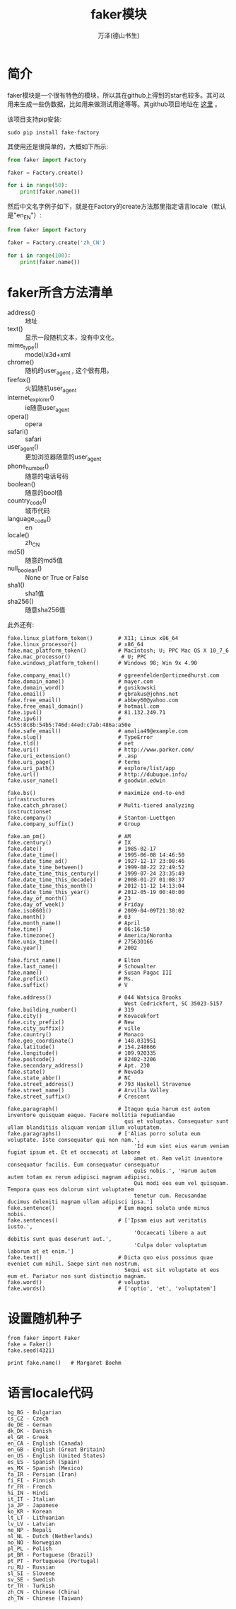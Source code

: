 #+LATEX_CLASS: article
#+LATEX_CLASS_OPTIONS:[11pt,oneside]
#+LATEX_HEADER: \usepackage{article}


#+TITLE: faker模块
#+AUTHOR: 万泽(德山书生)
#+CREATOR: wanze(<a href="mailto:a358003542@gmail.com">a358003542@gmail.com</a>)
#+DESCRIPTION: 制作者邮箱：a358003542@gmail.com


* 简介
faker模块是一个很有特色的模块，所以其在github上得到的star也较多。其可以用来生成一些伪数据，比如用来做测试用途等等。其github项目地址在 [[https://github.com/joke2k/faker][这里]] 。

该项目支持pip安装:
#+BEGIN_EXAMPLE
sudo pip install fake-factory
#+END_EXAMPLE

其使用还是很简单的，大概如下所示:
#+BEGIN_SRC python
from faker import Factory

faker = Factory.create()

for i in range(50):
    print(faker.name())
#+END_SRC




然后中文名字例子如下，就是在Factory的create方法那里指定语言locale（默认是"en_EN"）:
#+BEGIN_SRC python
from faker import Factory

faker = Factory.create('zh_CN')

for i in range(100):
    print(faker.name())
#+END_SRC


* faker所含方法清单

- address() :: 地址
- text() :: 显示一段随机文本，没有中文化。
- mime_type() :: model/x3d+xml
- chrome() :: 随机的user_agent , 这个很有用。
- firefox() :: 火狐随机user_agent
- internet_explorer() :: ie随意user_agent
- opera() :: opera
- safari() :: safari
- user_agent() :: 更加浏览器随意的user_agent
- phone_number() :: 随意的电话号码
- boolean() :: 随意的bool值
- country_code() :: 城市代码
- language_code() :: en
- locale() :: zh_CN
- md5() :: 随意的md5值 
- null_boolean() :: None or True or False
- sha1() :: sha1值
- sha256() :: 随意sha256值


此外还有:
#+BEGIN_EXAMPLE
fake.linux_platform_token()        # X11; Linux x86_64
fake.linux_processor()             # x86_64
fake.mac_platform_token()          # Macintosh; U; PPC Mac OS X 10_7_6
fake.mac_processor()                # U; PPC
fake.windows_platform_token()      # Windows 98; Win 9x 4.90
#+END_EXAMPLE


#+BEGIN_EXAMPLE
fake.company_email()               # ggreenfelder@ortizmedhurst.com
fake.domain_name()                 # mayer.com
fake.domain_word()                 # gusikowski
fake.email()                       # gbrakus@johns.net
fake.free_email()                  # abbey60@yahoo.com
fake.free_email_domain()           # hotmail.com
fake.ipv4()                        # 81.132.249.71
fake.ipv6()                        # 4c55:8c8b:54b5:746d:44ed:c7ab:486a:a50e
fake.safe_email()                  # amalia49@example.com
fake.slug()                        # TypeError
fake.tld()                         # net
fake.uri()                         # http://www.parker.com/
fake.uri_extension()               # .asp
fake.uri_page()                    # terms
fake.uri_path()                    # explore/list/app
fake.url()                         # http://dubuque.info/
fake.user_name()                   # goodwin.edwin
#+END_EXAMPLE


#+BEGIN_EXAMPLE
fake.bs()                          # maximize end-to-end infrastructures
fake.catch_phrase()                # Multi-tiered analyzing instructionset
fake.company()                     # Stanton-Luettgen
fake.company_suffix()              # Group
#+END_EXAMPLE


#+BEGIN_EXAMPLE
fake.am_pm()                       # AM
fake.century()                     # IX
fake.date()                        # 1985-02-17
fake.date_time()                   # 1995-06-08 14:46:50
fake.date_time_ad()                # 1927-12-17 23:08:46
fake.date_time_between()           # 1999-08-22 22:49:52
fake.date_time_this_century()      # 1999-07-24 23:35:49
fake.date_time_this_decade()       # 2008-01-27 01:08:37
fake.date_time_this_month()        # 2012-11-12 14:13:04
fake.date_time_this_year()         # 2012-05-19 00:40:00
fake.day_of_month()                # 23
fake.day_of_week()                 # Friday
fake.iso8601()                     # 2009-04-09T21:30:02
fake.month()                       # 03
fake.month_name()                  # April
fake.time()                        # 06:16:50
fake.timezone()                    # America/Noronha
fake.unix_time()                   # 275630166
fake.year()                        # 2002
#+END_EXAMPLE


#+BEGIN_EXAMPLE
fake.first_name()                  # Elton
fake.last_name()                   # Schowalter
fake.name()                        # Susan Pagac III
fake.prefix()                      # Ms.
fake.suffix()                      # V
#+END_EXAMPLE


#+BEGIN_EXAMPLE
fake.address()                     # 044 Watsica Brooks
                                     West Cedrickfort, SC 35023-5157
fake.building_number()             # 319
fake.city()                        # Kovacekfort
fake.city_prefix()                 # New
fake.city_suffix()                 # ville
fake.country()                     # Monaco
fake.geo_coordinate()              # 148.031951
fake.latitude()                    # 154.248666
fake.longitude()                   # 109.920335
fake.postcode()                    # 82402-3206
fake.secondary_address()           # Apt. 230
fake.state()                       # Nevada
fake.state_abbr()                  # NC
fake.street_address()              # 793 Haskell Stravenue
fake.street_name()                 # Arvilla Valley
fake.street_suffix()               # Crescent
#+END_EXAMPLE


#+BEGIN_EXAMPLE
fake.paragraph()                   # Itaque quia harum est autem inventore quisquam eaque. Facere mollitia repudiandae
                                     qui et voluptas. Consequatur sunt ullam blanditiis aliquam veniam illum voluptatem.
fake.paragraphs()                  # ['Alias porro soluta eum voluptate. Iste consequatur qui non nam.',
                                        'Id eum sint eius earum veniam fugiat ipsum et. Et et occaecati at labore
                                        amet et. Rem velit inventore consequatur facilis. Eum consequatur consequatur
                                        quis nobis.', 'Harum autem autem totam ex rerum adipisci magnam adipisci.
                                        Qui modi eos eum vel quisquam. Tempora quas eos dolorum sint voluptatem
                                        tenetur cum. Recusandae ducimus deleniti magnam ullam adipisci ipsa.']
fake.sentence()                    # Eum magni soluta unde minus nobis.
fake.sentences()                   # ['Ipsam eius aut veritatis iusto.',
                                        'Occaecati libero a aut debitis sunt quas deserunt aut.',
                                        'Culpa dolor voluptatum laborum at et enim.']
fake.text()                        # Dicta quo eius possimus quae eveniet cum nihil. Saepe sint non nostrum.
                                     Sequi est sit voluptate et eos eum et. Pariatur non sunt distinctio magnam.
fake.word()                        # voluptas
fake.words()                       # ['optio', 'et', 'voluptatem']
#+END_EXAMPLE


* 设置随机种子
#+BEGIN_EXAMPLE
from faker import Faker
fake = Faker()
fake.seed(4321)

print fake.name()   # Margaret Boehm
#+END_EXAMPLE

* 语言locale代码
#+BEGIN_EXAMPLE
bg_BG - Bulgarian
cs_CZ - Czech
de_DE - German
dk_DK - Danish
el_GR - Greek
en_CA - English (Canada)
en_GB - English (Great Britain)
en_US - English (United States)
es_ES - Spanish (Spain)
es_MX - Spanish (Mexico)
fa_IR - Persian (Iran)
fi_FI - Finnish
fr_FR - French
hi_IN - Hindi
it_IT - Italian
ja_JP - Japanese
ko_KR - Korean
lt_LT - Lithuanian
lv_LV - Latvian
ne_NP - Nepali
nl_NL - Dutch (Netherlands)
no_NO - Norwegian
pl_PL - Polish
pt_BR - Portuguese (Brazil)
pt_PT - Portuguese (Portugal)
ru_RU - Russian
sl_SI - Slovene
sv_SE - Swedish
tr_TR - Turkish
zh_CN - Chinese (China)
zh_TW - Chinese (Taiwan)
#+END_EXAMPLE



